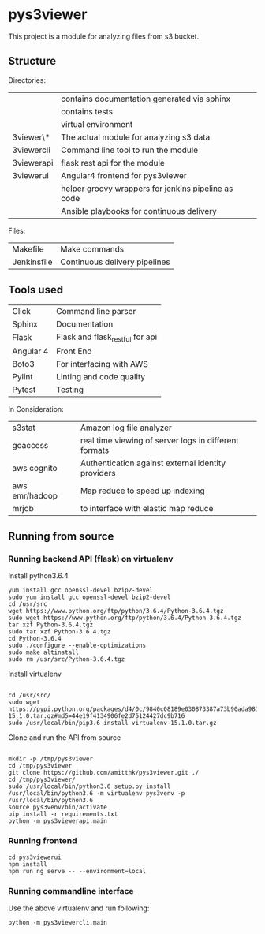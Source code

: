 * pys3viewer

This project is a module for analyzing files from s3 bucket. 


** Structure

Directories:

| \docs          | contains documentation generated via sphinx         |
| \tests         | contains tests                                      |
| \venv          | virtual environment                                 |
| \pys3viewer\*  | The actual module for analyzing s3 data             |
| \pys3viewercli | Command line tool to run the module                 |
| \pys3viewerapi | flask rest api for the module                 |
| \pys3viewerui  | Angular4 frontend for pys3viewer                    |
| \jenkins       | helper groovy wrappers for jenkins pipeline as code |
| \ansible       | Ansible playbooks for continuous delivery           |

Files:
| Makefile    | Make commands                 |
| Jenkinsfile | Continuous delivery pipelines |


** Tools used

| Click     | Command line parser             |
| Sphinx    | Documentation                   |
| Flask     | Flask and flask_restful for api |
| Angular 4 | Front End                       |
| Boto3     | For interfacing with AWS        |
| Pylint    | Linting and code quality        |
| Pytest    | Testing                         |


In Consideration:

| s3stat              | Amazon log file analyzer                              |
| goaccess            | real time viewing of server logs in different formats |
| aws cognito         | Authentication against external identity providers    |
| aws emr/hadoop      | Map reduce to speed up indexing                       |
| mrjob               | to interface with elastic map reduce                  |

** Running from source

*** Running backend API (flask) on virtualenv

Install python3.6.4

#+BEGIN_SRC 
yum install gcc openssl-devel bzip2-devel
sudo yum install gcc openssl-devel bzip2-devel
cd /usr/src
wget https://www.python.org/ftp/python/3.6.4/Python-3.6.4.tgz
sudo wget https://www.python.org/ftp/python/3.6.4/Python-3.6.4.tgz
tar xzf Python-3.6.4.tgz 
sudo tar xzf Python-3.6.4.tgz 
cd Python-3.6.4
sudo ./configure --enable-optimizations
sudo make altinstall
sudo rm /usr/src/Python-3.6.4.tgz
#+END_SRC

Install virtualenv

#+BEGIN_SRC 

cd /usr/src/
sudo wget https://pypi.python.org/packages/d4/0c/9840c08189e030873387a73b90ada981885010dd9aea134d6de30cd24cb8/virtualenv-15.1.0.tar.gz#md5=44e19f4134906fe2d75124427dc9b716
sudo /usr/local/bin/pip3.6 install virtualenv-15.1.0.tar.gz 
#+END_SRC

Clone and run the API from source

#+BEGIN_SRC 

mkdir -p /tmp/pys3viewer
cd /tmp/pys3viewer
git clone https://github.com/amitthk/pys3viewer.git ./
cd /tmp/pys3viewer/
sudo /usr/local/bin/python3.6 setup.py install
/usr/local/bin/python3.6 -m virtualenv pys3venv -p /usr/local/bin/python3.6
source pys3venv/bin/activate
pip install -r requirements.txt
python -m pys3viewerapi.main
#+END_SRC

*** Running frontend

#+BEGIN_SRC 
cd pys3viewerui
npm install
npm run ng serve -- --environment=local
#+END_SRC

*** Running commandline interface

Use the above virtualenv and run following:

#+BEGIN_SRC 
python -m pys3viewercli.main
#+END_SRC
